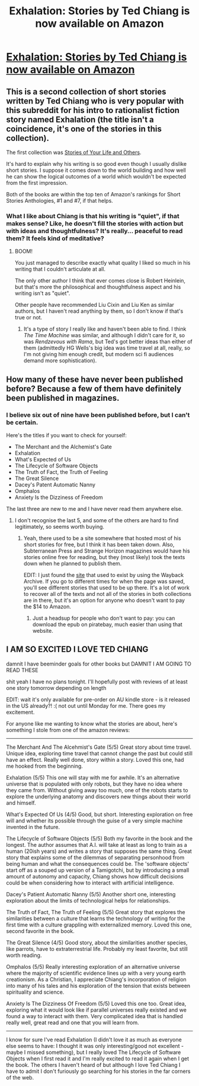#+TITLE: Exhalation: Stories by Ted Chiang is now available on Amazon

* [[https://www.amazon.com/dp/B07GD46PQZ/ref=pe_385040_118058080_TE_M1DP][Exhalation: Stories by Ted Chiang is now available on Amazon]]
:PROPERTIES:
:Author: xamueljones
:Score: 28
:DateUnix: 1557221935.0
:DateShort: 2019-May-07
:END:

** This is a second collection of short stories written by Ted Chiang who is very popular with this subreddit for his intro to rationalist fiction story named Exhalation (the title isn't a coincidence, it's one of the stories in this collection).

The first collection was [[https://www.amazon.com/Stories-Your-Life-Others-Chiang-ebook/dp/B0048EKOP0][Stories of Your Life and Others]].

It's hard to explain why his writing is so good even though I usually dislike short stories. I suppose it comes down to the world building and how well he can show the logical outcomes of a world which wouldn't be expected from the first impression.

Both of the books are within the top ten of Amazon's rankings for Short Stories Anthologies, #1 and #7, if that helps.
:PROPERTIES:
:Author: xamueljones
:Score: 7
:DateUnix: 1557222319.0
:DateShort: 2019-May-07
:END:

*** What I like about Chiang is that his writing is "quiet", if that makes sense? Like, he doesn't fill the stories with action but with ideas and thoughtfulness? It's really... peaceful to read them? It feels kind of meditative?
:PROPERTIES:
:Author: MagicWeasel
:Score: 3
:DateUnix: 1557282423.0
:DateShort: 2019-May-08
:END:

**** BOOM!

You just managed to describe exactly what quality I liked so much in his writing that I couldn't articulate at all.

The only other author I think that ever comes close is Robert Heinlein, but that's more the philosophical and thoughtfulness aspect and his writing isn't as "quiet".

Other people have recommended Liu Cixin and Liu Ken as similar authors, but I haven't read anything by them, so I don't know if that's true or not.
:PROPERTIES:
:Author: xamueljones
:Score: 3
:DateUnix: 1557283184.0
:DateShort: 2019-May-08
:END:

***** It's a type of story I really like and haven't been able to find. I think /The Time Machine/ was similar, and although I didn't care for it, so was /Rendzevous with Rama/, but Ted's got better ideas than either of them (admittedly HG Wells's big idea was time travel at all, really, so I'm not giving him enough credit, but modern sci fi audiences demand more sophistication).
:PROPERTIES:
:Author: MagicWeasel
:Score: 1
:DateUnix: 1557355412.0
:DateShort: 2019-May-09
:END:


** How many of these have never been published before? Because a few of them have definitely been published in magazines.
:PROPERTIES:
:Author: doremitard
:Score: 5
:DateUnix: 1557222312.0
:DateShort: 2019-May-07
:END:

*** I believe six out of nine have been published before, but I can't be certain.

Here's the titles if you want to check for yourself:

- The Merchant and the Alchemist's Gate
- Exhalation
- What's Expected of Us
- The Lifecycle of Software Objects
- The Truth of Fact, the Truth of Feeling
- The Great Silence
- Dacey's Patent Automatic Nanny
- Omphalos
- Anxiety Is the Dizziness of Freedom

The last three are new to me and I have never read them anywhere else.
:PROPERTIES:
:Author: xamueljones
:Score: 6
:DateUnix: 1557222799.0
:DateShort: 2019-May-07
:END:

**** I don't recognise the last 5, and some of the others are hard to find legitimately, so seems worth buying.
:PROPERTIES:
:Author: doremitard
:Score: 3
:DateUnix: 1557223192.0
:DateShort: 2019-May-07
:END:

***** Yeah, there used to be a site somewhere that hosted most of his short stories for free, but I think it has been taken down. Also, Subterranean Press and Strange Horizon magazines would have his stories online free for reading, but they (most likely) took the texts down when he planned to publish them.

EDIT: I just found the [[https://web.archive.org/web/20110927090558/http://www.freesfonline.de/authors/Ted_Chiang.html][site]] that used to exist by using the Wayback Archive. If you go to different times for when the page was saved, you'll see different stories that used to be up there. It's a lot of work to recover all of the texts and not all of the stories in both collections are in there, but it's an option for anyone who doesn't want to pay the $14 to Amazon.
:PROPERTIES:
:Author: xamueljones
:Score: 4
:DateUnix: 1557224311.0
:DateShort: 2019-May-07
:END:

****** Just a headsup for people who don't want to pay: you can download the epub on piratebay, much easier than using that website.
:PROPERTIES:
:Author: dktrkat
:Score: 1
:DateUnix: 1559298875.0
:DateShort: 2019-May-31
:END:


** I AM SO EXCITED I LOVE TED CHIANG

damnit I have beeminder goals for other books but DAMNIT I AM GOING TO READ THESE

shit yeah I have no plans tonight. I'll hopefully post with reviews of at least one story tomorrow depending on length

EDIT: wait it's only available for pre-order on AU kindle store - is it released in the US already?! :( not out until Monday for me. There goes my excitement.

For anyone like me wanting to know what the stories are about, here's something I stole from one of the amazon reviews:

--------------

The Merchant And The Alcehmist's Gate (5/5) Great story about time travel. Unique idea, exploring time travel that cannot change the past but could still have an effect. Really well done, story within a story. Loved this one, had me hooked from the beginning.

Exhalation (5/5) This one will stay with me for awhile. It's an alternative universe that is populated with only robots, but they have no idea where they came from. Without giving away too much, one of the robots starts to explore the underlying anatomy and discovers new things about their world and himself.

What's Expected Of Us (4/5) Good, but short. Interesting exploration on free will and whether its possible through the guise of a very simple machine invented in the future.

The Lifecycle of Software Objects (5/5) Both my favorite in the book and the longest. The author assumes that A.I. will take at least as long to train as a human (20ish years) and writes a story that supposes the same thing. Great story that explains some of the dilemmas of separating personhood from being human and what the consequences could be. The 'software objects' start off as a souped up version of a Tamigotchi, but by introducing a small amount of autonomy and capacity, Chiang shows how difficult decisions could be when considering how to interact with artificial intelligence.

Dacey's Patient Automatic Nanny (5/5) Another short one, interesting exploration about the limits of technological helps for relationships.

The Truth of Fact, The Truth of Feeling (5/5) Great story that explores the similarities between a culture that learns the technology of writing for the first time with a culture grappling with externalized memory. Loved this one, second favorite in the book.

The Great Silence (4/5) Good story, about the similarities another species, like parrots, have to extraterrestrial life. Probably my least favorite, but still worth reading.

Omphalos (5/5) Really interesting exploration of an alternative universe where the majority of scientific evidence lines up with a very young earth creationism. As a Christian, I appreciate Chiang's incorporation of religion into many of his tales and his exploration of the tension that exists between spirituality and science.

Anxiety Is The Dizziness Of Freedom (5/5) Loved this one too. Great idea, exploring what it would look like if parallel universes really existed and we found a way to interact with them. Very complicated idea that is handled really well, great read and one that you will learn from.

--------------

I know for sure I've read Exhalation (I didn't love it as much as everyone else seems to have: I thought it was only interesting/good not excellent - maybe I missed something), but I really loved The Lifecycle of Software Objects when I first read it and I'm really excited to read it again when I get the book. The others I haven't heard of but although I love Ted Chiang I have to admit I don't furiously go searching for his stories in the far corners of the web.
:PROPERTIES:
:Author: MagicWeasel
:Score: 3
:DateUnix: 1557281935.0
:DateShort: 2019-May-08
:END:
